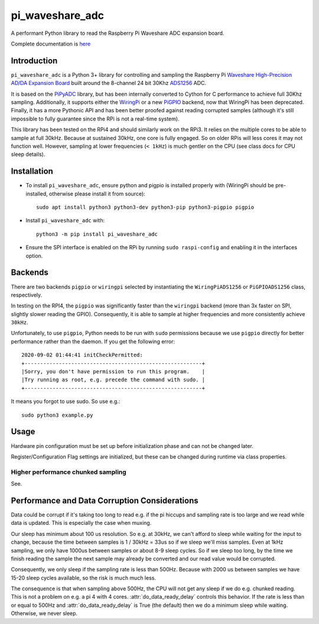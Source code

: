 pi_waveshare_adc
================

A performant Python library to read the Raspberry Pi Waveshare ADC expansion board.

Complete documentation is `here <https://matham.github.io/pi_waveshare_adc/index.html>`_

.. image:: https://img.shields.io/pypi/pyversions/pi_waveshare_adc.svg
    :target: https://pypi.python.org/pypi/pi_waveshare_adc/
    :alt: Supported Python versions

.. image:: https://img.shields.io/pypi/v/pi_waveshare_adc.svg
    :target: https://pypi.python.org/pypi/pi_waveshare_adc/
    :alt: Latest Version on PyPI

.. image:: https://coveralls.io/repos/github/matham/pi_waveshare_adc/badge.svg?branch=master
    :target: https://coveralls.io/github/matham/pi_waveshare_adc?branch=master
    :alt: Coverage status

.. image:: https://github.com/matham/pi_waveshare_adc/workflows/Python%20application/badge.svg
    :target: https://github.com/matham/pi_waveshare_adc/actions
    :alt: Github action status

Introduction
-------------

``pi_waveshare_adc`` is a Python 3+ library for controlling and sampling the Raspberry Pi
`Waveshare High-Precision AD/DA Expansion Board <https://www.waveshare.com/wiki/High-Precision_AD/DA_Board>`_
built around the 8-channel 24 bit 30Khz `ADS1256 <https://www.ti.com/product/ADS1256>`_ ADC.

It is based on the `PiPyADC <https://github.com/ul-gh/PiPyADC/>`_ library, but has been internally converted
to Cython for C performance to achieve full 30Khz sampling. Additionally, it supports
either the `WiringPi <https://github.com/WiringPi/WiringPi>`_ or a new
`PiGPIO <https://github.com/joan2937/pigpio>`_ backend, now that WiringPi has been deprecated.
Finally, it has a more Pythonic API and has been better proofed against reading corrupted
samples (although it's still impossible to fully guarantee since the RPi is not a real-time system).

This library has been tested on the RPi4 and should similarly work on the RPi3. It relies on the
multiple cores to be able to sample at full 30kHz. Because at sustained 30kHz, one core is fully
engaged. So on older RPis will less cores it may not function well. However, sampling at lower
frequencies (``< 1kHz``) is much gentler on the CPU (see class docs for CPU sleep details).

Installation
-------------

* To install ``pi_waveshare_adc``, ensure python and pigpio is installed properly with
  (WiringPi should be pre-installed, otherwise please install it from source)::

      sudo apt install python3 python3-dev python3-pip python3-pigpio pigpio

* Install ``pi_waveshare_adc`` with::

      python3 -m pip install pi_waveshare_adc

* Ensure the SPI interface is enabled on the RPi by running ``sudo raspi-config`` and enabling it
  in the interfaces option.

Backends
--------

There are two backends ``pigpio`` or ``wiringpi`` selected by instantiating the ``WiringPiADS1256``
or ``PiGPIOADS1256`` class, respectively.

In testing on the RPI4, the ``pigpio`` was significantly faster than the ``wiringpi`` backend (more than
3x faster on SPI, slightly slower reading the GPIO). Consequently, it is able to sample at higher
frequencies and more consistently achieve ``30kHz``.

Unfortunately, to use ``pigpio``, Python needs to be run with ``sudo`` permissions because we
use ``pigpio`` directly for better performance rather than the daemon. If you get the following
error::

    2020-09-02 01:44:41 initCheckPermitted:
    +---------------------------------------------------------+
    |Sorry, you don't have permission to run this program.    |
    |Try running as root, e.g. precede the command with sudo. |
    +---------------------------------------------------------+

It means you forgot to use sudo. So use e.g.::

    sudo python3 example.py

Usage
-----

Hardware pin configuration must be
set up before initialization phase and can not be changed later.

Register/Configuration Flag settings are initialized, but these
can be changed during runtime via class properties.

Higher performance chunked sampling
~~~~~~~~~~~~~~~~~~~~~~~~~~~~~~~~~~~

See.

Performance and Data Corruption Considerations
----------------------------------------------

Data could be corrupt if it's taking too long to read e.g. if the pi
hiccups and sampling rate is too large and we read while data is updated.
This is especially the case when muxing.

Our sleep has minimum about 100 us resolution. So e.g. at 30kHz, we can't
afford to sleep while waiting for the input to change, because the time
between samples is 1 / 30kHz = 33us so if we sleep we'll miss samples.
Even at 1kHz sampling, we only have 1000us between samples or about 8-9
sleep cycles. So if we sleep too long, by the time we finish reading the
sample the next sample may already be converted and our read value would be
corrupted.

Consequently, we only sleep if the sampling rate is less than 500Hz.
Because with 2000 us between samples we have 15-20 sleep cycles available,
so the risk is much much less.

The consequence is that when sampling above 500Hz, the CPU will not get
any sleep if we do e.g. chunked reading. This is not a problem on e.g. a pi
4 with 4 cores. :attr:`do_data_ready_delay` controls this behavior.
If the rate is less than or equal to 500Hz and :attr:`do_data_ready_delay`
is True (the default) then we do a minimum sleep while waiting. Otherwise,
we never sleep.
